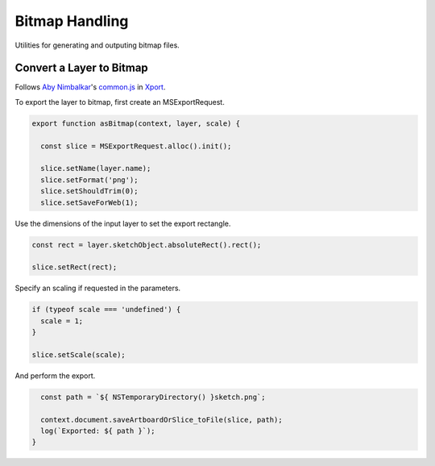 Bitmap Handling
---------------
Utilities for generating and outputing bitmap files.


Convert a Layer to Bitmap
~~~~~~~~~~~~~~~~~~~~~~~~~
Follows `Aby Nimbalkar`_'s `common.js`_ in Xport_.

.. _Aby Nimbalkar: https://github.com/abynim
.. _common.js: https://github.com/abynim/Xport/blob/master/Xport.sketchplugin/Contents/Sketch/common.js
.. _Xport: https://github.com/abynim/Xport

To export the layer to bitmap, first create an MSExportRequest.

.. code-block:: javascript

    export function asBitmap(context, layer, scale) {

      const slice = MSExportRequest.alloc().init();

      slice.setName(layer.name);
      slice.setFormat('png');
      slice.setShouldTrim(0);
      slice.setSaveForWeb(1);

Use the dimensions of the input layer to set the export rectangle.

.. code-block:: javascript

      const rect = layer.sketchObject.absoluteRect().rect();

      slice.setRect(rect);

Specify an scaling if requested in the parameters.

.. code-block:: javascript

      if (typeof scale === 'undefined') {
        scale = 1;
      }

      slice.setScale(scale);

And perform the export.

.. code-block:: javascript

      const path = `${ NSTemporaryDirectory() }sketch.png`;

      context.document.saveArtboardOrSlice_toFile(slice, path);
      log(`Exported: ${ path }`);
    }
